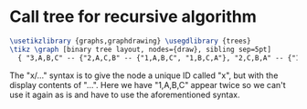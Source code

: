 * Call tree for recursive algorithm

#+header: :eval yes
#+header: :file recursive_call_tree.img.pdf
#+header: :imagemagick yes
#+header: :headers '("\\usepackage{tikz}" "\\usepackage[default]{sourcesanspro}")
#+begin_src latex
\usetikzlibrary {graphs,graphdrawing} \usegdlibrary {trees}
\tikz \graph [binary tree layout, nodes={draw}, sibling sep=5pt]
  { "3,A,B,C" -- {"2,A,C,B" -- {"1,A,B,C", "1,B,C,A"}, "2,C,B,A" -- {"1,C,A,B", x/"1,A,B,C"}}};
#+end_src

The "x/..." syntax is to give the node a unique ID called "x", but with the
display contents of "...". Here we have "1,A,B,C" appear twice so we can't use
it again as is and have to use the aforementioned syntax.
